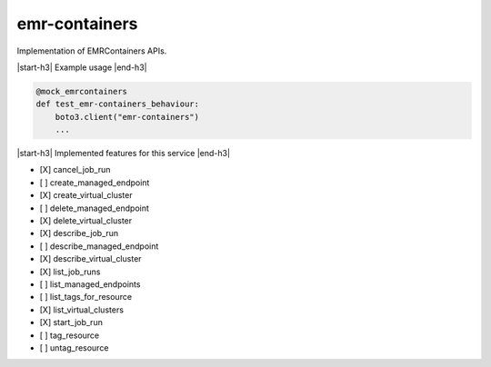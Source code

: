 .. _implementedservice_emr-containers:

.. |start-h3| raw:: html

    <h3>

.. |end-h3| raw:: html

    </h3>

==============
emr-containers
==============

Implementation of EMRContainers APIs.

|start-h3| Example usage |end-h3|

.. sourcecode:: python

            @mock_emrcontainers
            def test_emr-containers_behaviour:
                boto3.client("emr-containers")
                ...



|start-h3| Implemented features for this service |end-h3|

- [X] cancel_job_run
- [ ] create_managed_endpoint
- [X] create_virtual_cluster
- [ ] delete_managed_endpoint
- [X] delete_virtual_cluster
- [X] describe_job_run
- [ ] describe_managed_endpoint
- [X] describe_virtual_cluster
- [X] list_job_runs
- [ ] list_managed_endpoints
- [ ] list_tags_for_resource
- [X] list_virtual_clusters
- [X] start_job_run
- [ ] tag_resource
- [ ] untag_resource

